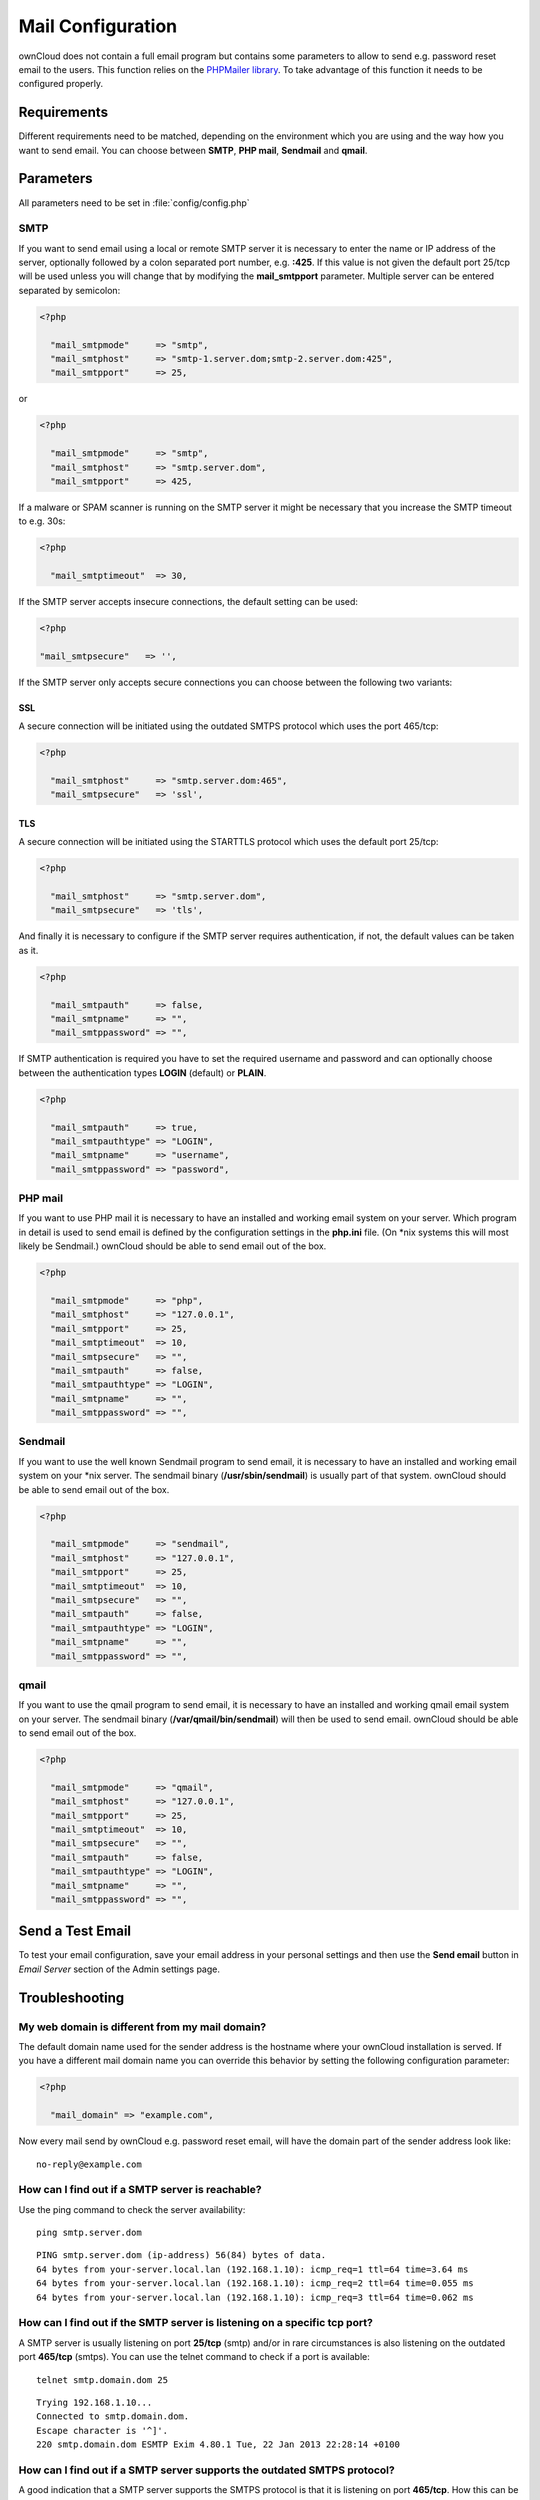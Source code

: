 Mail Configuration
==================
ownCloud does not contain a full email program but contains some parameters to
allow to send e.g. password reset email to the users. This function relies on
the `PHPMailer library <https://github.com/PHPMailer/PHPMailer>`_. To
take advantage of this function it needs to be configured properly.


Requirements
------------
Different requirements need to be matched, depending on the environment which
you are using and the way how you want to send email. You can choose between
**SMTP**, **PHP mail**, **Sendmail** and **qmail**.

Parameters
----------

All parameters need to be set in :file:`config/config.php`

SMTP
~~~~
If you want to send email using a local or remote SMTP server it is necessary
to enter the name or IP address of the server, optionally followed by a colon
separated port number, e.g. **:425**. If this value is not given the default
port 25/tcp will be used unless you will change that by modifying the
**mail_smtpport** parameter. Multiple server can be entered separated by
semicolon:

.. code-block:: php

  <?php

    "mail_smtpmode"     => "smtp",
    "mail_smtphost"     => "smtp-1.server.dom;smtp-2.server.dom:425",
    "mail_smtpport"     => 25,

or

.. code-block:: php

  <?php

    "mail_smtpmode"     => "smtp",
    "mail_smtphost"     => "smtp.server.dom",
    "mail_smtpport"     => 425,

If a malware or SPAM scanner is running on the SMTP server it might be
necessary that you increase the SMTP timeout to e.g. 30s:

.. code-block:: php

  <?php

    "mail_smtptimeout"  => 30,

If the SMTP server accepts insecure connections, the default setting can be
used:

.. code-block:: php

  <?php

  "mail_smtpsecure"   => '',

If the SMTP server only accepts secure connections you can choose between
the following two variants:

SSL
^^^
A secure connection will be initiated using the outdated SMTPS protocol
which uses the port 465/tcp:

.. code-block:: php

  <?php

    "mail_smtphost"     => "smtp.server.dom:465",
    "mail_smtpsecure"   => 'ssl',

TLS
^^^
A secure connection will be initiated using the STARTTLS protocol which
uses the default port 25/tcp:

.. code-block:: php

  <?php

    "mail_smtphost"     => "smtp.server.dom",
    "mail_smtpsecure"   => 'tls',

And finally it is necessary to configure if the SMTP server requires
authentication, if not, the default values can be taken as it.

.. code-block:: php

  <?php

    "mail_smtpauth"     => false,
    "mail_smtpname"     => "",
    "mail_smtppassword" => "",

If SMTP authentication is required you have to set the required username
and password and can optionally choose between the authentication types
**LOGIN** (default) or **PLAIN**.

.. code-block:: php

  <?php

    "mail_smtpauth"     => true,
    "mail_smtpauthtype" => "LOGIN",
    "mail_smtpname"     => "username",
    "mail_smtppassword" => "password",

PHP mail
~~~~~~~~
If you want to use PHP mail it is necessary to have an installed and working
email system on your server. Which program in detail is used to send email is
defined by the configuration settings in the **php.ini** file. (On \*nix
systems this will most likely be Sendmail.) ownCloud should be able to send
email out of the box.

.. code-block:: php

  <?php

    "mail_smtpmode"     => "php",
    "mail_smtphost"     => "127.0.0.1",
    "mail_smtpport"     => 25,
    "mail_smtptimeout"  => 10,
    "mail_smtpsecure"   => "",
    "mail_smtpauth"     => false,
    "mail_smtpauthtype" => "LOGIN",
    "mail_smtpname"     => "",
    "mail_smtppassword" => "",

Sendmail
~~~~~~~~
If you want to use the well known Sendmail program to send email, it is
necessary to have an installed and working email system on your \*nix server.
The sendmail binary (**/usr/sbin/sendmail**) is usually part of that system.
ownCloud should be able to send email out of the box.

.. code-block:: php

  <?php

    "mail_smtpmode"     => "sendmail",
    "mail_smtphost"     => "127.0.0.1",
    "mail_smtpport"     => 25,
    "mail_smtptimeout"  => 10,
    "mail_smtpsecure"   => "",
    "mail_smtpauth"     => false,
    "mail_smtpauthtype" => "LOGIN",
    "mail_smtpname"     => "",
    "mail_smtppassword" => "",

qmail
~~~~~

If you want to use the qmail program to send email, it is necessary to have an
installed and working qmail email system on your server. The sendmail binary
(**/var/qmail/bin/sendmail**) will then be used to send email. ownCloud should
be able to send email out of the box.

.. code-block:: php

  <?php

    "mail_smtpmode"     => "qmail",
    "mail_smtphost"     => "127.0.0.1",
    "mail_smtpport"     => 25,
    "mail_smtptimeout"  => 10,
    "mail_smtpsecure"   => "",
    "mail_smtpauth"     => false,
    "mail_smtpauthtype" => "LOGIN",
    "mail_smtpname"     => "",
    "mail_smtppassword" => "",

Send a Test Email
-----------------

To test your email configuration, save your email address in your personal
settings and then use the **Send email** button in *Email Server* section
of the Admin settings page.


Troubleshooting
----------------

My web domain is different from my mail domain?
~~~~~~~~~~~~~~~~~~~~~~~~~~~~~~~~~~~~~~~~~~~~~~~

The default domain name used for the sender address is the hostname where your ownCloud installation is served.
If you have a different mail domain name you can override this behavior by setting the following configuration parameter:

.. code-block:: php

  <?php

    "mail_domain" => "example.com",

Now every mail send by ownCloud e.g. password reset email, will have the domain part of the sender address look like::
  
  no-reply@example.com

How can I find out if a SMTP server is reachable?
~~~~~~~~~~~~~~~~~~~~~~~~~~~~~~~~~~~~~~~~~~~~~~~~~

Use the ping command to check the server availability::

  ping smtp.server.dom

::

  PING smtp.server.dom (ip-address) 56(84) bytes of data.
  64 bytes from your-server.local.lan (192.168.1.10): icmp_req=1 ttl=64 time=3.64 ms
  64 bytes from your-server.local.lan (192.168.1.10): icmp_req=2 ttl=64 time=0.055 ms
  64 bytes from your-server.local.lan (192.168.1.10): icmp_req=3 ttl=64 time=0.062 ms

How can I find out if the SMTP server is listening on a specific tcp port?
~~~~~~~~~~~~~~~~~~~~~~~~~~~~~~~~~~~~~~~~~~~~~~~~~~~~~~~~~~~~~~~~~~~~~~~~~~

A SMTP server is usually listening on port **25/tcp** (smtp) and/or in
rare circumstances is also listening on the outdated port **465/tcp** (smtps).
You can use the telnet command to check if a port is available::

  telnet smtp.domain.dom 25

::

  Trying 192.168.1.10...
  Connected to smtp.domain.dom.
  Escape character is '^]'.
  220 smtp.domain.dom ESMTP Exim 4.80.1 Tue, 22 Jan 2013 22:28:14 +0100

How can I find out if a SMTP server supports the outdated SMTPS protocol?
~~~~~~~~~~~~~~~~~~~~~~~~~~~~~~~~~~~~~~~~~~~~~~~~~~~~~~~~~~~~~~~~~~~~~~~~~
A good indication that a SMTP server supports the SMTPS protocol is that it
is listening on port **465/tcp**. How this can be checked has been described
previously.

How can I find out if a SMTP server supports the TLS protocol?
~~~~~~~~~~~~~~~~~~~~~~~~~~~~~~~~~~~~~~~~~~~~~~~~~~~~~~~~~~~~~~
A SMTP server usually announces the availability of STARTTLS right after a
connection has been established. This can easily been checked with the telnet command. You need to enter the marked lines to get the information displayed::

  telnet smtp.domain.dom 25

::

  Trying 192.168.1.10...
  Connected to smtp.domain.dom.
  Escape character is '^]'.
  220 smtp.domain.dom ESMTP Exim 4.80.1 Tue, 22 Jan 2013 22:39:55 +0100
  EHLO your-server.local.lan                                             # <<< enter this command
  250-smtp.domain.dom Hello your-server.local.lan [ip-address]
  250-SIZE 52428800
  250-8BITMIME
  250-PIPELINING
  250-AUTH PLAIN LOGIN CRAM-MD5
  250-STARTTLS                                                           # <<< STARTTLS is supported!
  250 HELP
  QUIT                                                                   # <<< enter this command
  221 smtp.domain.dom closing connection
  Connection closed by foreign host.

How can I find out which authentication types/methods a SMTP server supports?
~~~~~~~~~~~~~~~~~~~~~~~~~~~~~~~~~~~~~~~~~~~~~~~~~~~~~~~~~~~~~~~~~~~~~~~~~~~~~
A SMTP server usually announces the available authentication types/methods
right after a connection has been established. This can easily been checked
with the telnet command. You need to enter the marked lines to get the
information displayed::

  telnet smtp.domain.dom 25

::

  Trying 192.168.1.10...
  Connected to smtp.domain.dom.
  Escape character is '^]'.
  220 smtp.domain.dom ESMTP Exim 4.80.1 Tue, 22 Jan 2013 22:39:55 +0100
  EHLO your-server.local.lan                                             # <<< enter this command
  250-smtp.domain.dom Hello your-server.local.lan [ip-address]
  250-SIZE 52428800
  250-8BITMIME
  250-PIPELINING
  250-AUTH PLAIN LOGIN CRAM-MD5                                          # <<< available Authentication types
  250-STARTTLS
  250 HELP
  QUIT                                                                   # <<< enter this command
  221 smtp.domain.dom closing connection
  Connection closed by foreign host.


Enable Debug Mode
~~~~~~~~~~~~~~~~~

If you are still not able to send email it might be useful to activate
further debug messages by setting the following parameter. Right after
you have pressed the **Send email** button, as described before, a
lot of **SMTP -> get_lines(): ...** messages will be written on the
screen.

.. code-block:: php

  <?php

    "mail_smtpdebug" => true;

